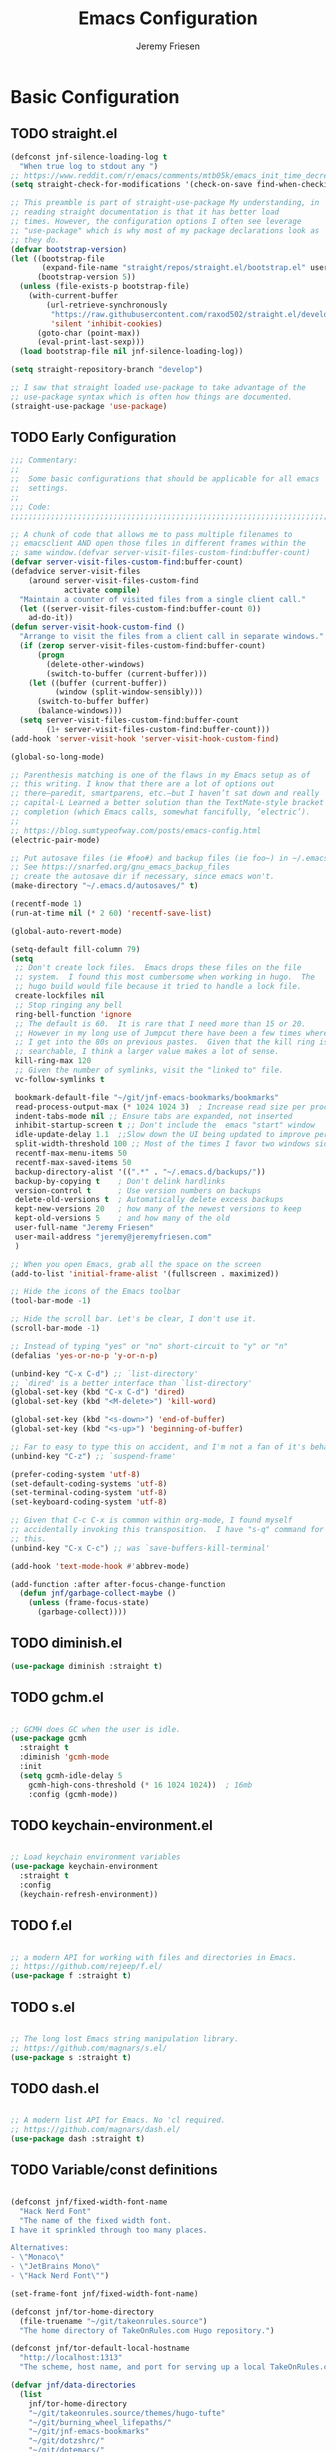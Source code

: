#+TITLE: Emacs Configuration
#+AUTHOR: Jeremy Friesen
#+EMAIL: jeremy@jeremyfriesen.com
#+STARTUP: overview

* Basic Configuration
** TODO straight.el

#+begin_src emacs-lisp
(defconst jnf-silence-loading-log t
  "When true log to stdout any ")
;; https://www.reddit.com/r/emacs/comments/mtb05k/emacs_init_time_decreased_65_after_i_realized_the/
(setq straight-check-for-modifications '(check-on-save find-when-checking))

;; This preamble is part of straight-use-package My understanding, in
;; reading straight documentation is that it has better load
;; times. However, the configuration options I often see leverage
;; "use-package" which is why most of my package declarations look as
;; they do.
(defvar bootstrap-version)
(let ((bootstrap-file
       (expand-file-name "straight/repos/straight.el/bootstrap.el" user-emacs-directory))
      (bootstrap-version 5))
  (unless (file-exists-p bootstrap-file)
    (with-current-buffer
        (url-retrieve-synchronously
         "https://raw.githubusercontent.com/raxod502/straight.el/develop/install.el"
         'silent 'inhibit-cookies)
      (goto-char (point-max))
      (eval-print-last-sexp)))
  (load bootstrap-file nil jnf-silence-loading-log))

(setq straight-repository-branch "develop")

;; I saw that straight loaded use-package to take advantage of the
;; use-package syntax which is often how things are documented.
(straight-use-package 'use-package)
#+end_src

** TODO Early Configuration
#+begin_src emacs-lisp
;;; Commentary:
;;
;;  Some basic configurations that should be applicable for all emacs
;;  settings.
;;
;;; Code:
;;;;;;;;;;;;;;;;;;;;;;;;;;;;;;;;;;;;;;;;;;;;;;;;;;;;;;;;;;;;;;;;;;;;;;;;;;;;;;;;

;; A chunk of code that allows me to pass multiple filenames to
;; emacsclient AND open those files in different frames within the
;; same window.(defvar server-visit-files-custom-find:buffer-count)
(defvar server-visit-files-custom-find:buffer-count)
(defadvice server-visit-files
    (around server-visit-files-custom-find
            activate compile)
  "Maintain a counter of visited files from a single client call."
  (let ((server-visit-files-custom-find:buffer-count 0))
    ad-do-it))
(defun server-visit-hook-custom-find ()
  "Arrange to visit the files from a client call in separate windows."
  (if (zerop server-visit-files-custom-find:buffer-count)
      (progn
        (delete-other-windows)
        (switch-to-buffer (current-buffer)))
    (let ((buffer (current-buffer))
          (window (split-window-sensibly)))
      (switch-to-buffer buffer)
      (balance-windows)))
  (setq server-visit-files-custom-find:buffer-count
        (1+ server-visit-files-custom-find:buffer-count)))
(add-hook 'server-visit-hook 'server-visit-hook-custom-find)

(global-so-long-mode)

;; Parenthesis matching is one of the flaws in my Emacs setup as of
;; this writing. I know that there are a lot of options out
;; there—paredit, smartparens, etc.—but I haven’t sat down and really
;; capital-L Learned a better solution than the TextMate-style bracket
;; completion (which Emacs calls, somewhat fancifully, ‘electric’).
;;
;; https://blog.sumtypeofway.com/posts/emacs-config.html
(electric-pair-mode)

;; Put autosave files (ie #foo#) and backup files (ie foo~) in ~/.emacs.d/.
;; See https://snarfed.org/gnu_emacs_backup_files
;; create the autosave dir if necessary, since emacs won't.
(make-directory "~/.emacs.d/autosaves/" t)

(recentf-mode 1)
(run-at-time nil (* 2 60) 'recentf-save-list)

(global-auto-revert-mode)

(setq-default fill-column 79)
(setq
 ;; Don't create lock files.  Emacs drops these files on the file
 ;; system.  I found this most cumbersome when working in hugo.  The
 ;; hugo build would file because it tried to handle a lock file.
 create-lockfiles nil
 ;; Stop ringing any bell
 ring-bell-function 'ignore
 ;; The default is 60.  It is rare that I need more than 15 or 20.
 ;; However in my long use of Jumpcut there have been a few times where
 ;; I get into the 80s on previous pastes.  Given that the kill ring is
 ;; searchable, I think a larger value makes a lot of sense.
 kill-ring-max 120
 ;; Given the number of symlinks, visit the "linked to" file.
 vc-follow-symlinks t

 bookmark-default-file "~/git/jnf-emacs-bookmarks/bookmarks"
 read-process-output-max (* 1024 1024 3)  ; Increase read size per process
 indent-tabs-mode nil ;; Ensure tabs are expanded, not inserted
 inhibit-startup-screen t ;; Don't include the  emacs "start" window
 idle-update-delay 1.1  ;;Slow down the UI being updated to improve performance
 split-width-threshold 100 ;; Most of the times I favor two windows side-by-side within a frame
 recentf-max-menu-items 50
 recentf-max-saved-items 50
 backup-directory-alist '((".*" . "~/.emacs.d/backups/"))
 backup-by-copying t    ; Don't delink hardlinks
 version-control t      ; Use version numbers on backups
 delete-old-versions t  ; Automatically delete excess backups
 kept-new-versions 20   ; how many of the newest versions to keep
 kept-old-versions 5    ; and how many of the old
 user-full-name "Jeremy Friesen"
 user-mail-address "jeremy@jeremyfriesen.com"
 )

;; When you open Emacs, grab all the space on the screen
(add-to-list 'initial-frame-alist '(fullscreen . maximized))

;; Hide the icons of the Emacs toolbar
(tool-bar-mode -1)

;; Hide the scroll bar. Let's be clear, I don't use it.
(scroll-bar-mode -1)

;; Instead of typing "yes" or "no" short-circuit to "y" or "n"
(defalias 'yes-or-no-p 'y-or-n-p)

(unbind-key "C-x C-d") ;; `list-directory'
;; `dired' is a better interface than `list-directory'
(global-set-key (kbd "C-x C-d") 'dired)
(global-set-key (kbd "<M-delete>") 'kill-word)

(global-set-key (kbd "<s-down>") 'end-of-buffer)
(global-set-key (kbd "<s-up>") 'beginning-of-buffer)

;; Far to easy to type this on accident, and I'm not a fan of it's behavior.
(unbind-key "C-z") ;; `suspend-frame'

(prefer-coding-system 'utf-8)
(set-default-coding-systems 'utf-8)
(set-terminal-coding-system 'utf-8)
(set-keyboard-coding-system 'utf-8)

;; Given that C-c C-x is common within org-mode, I found myself
;; accidentally invoking this transposition.  I have "s-q" command for
;; this.
(unbind-key "C-x C-c") ;; was `save-buffers-kill-terminal'

(add-hook 'text-mode-hook #'abbrev-mode)

(add-function :after after-focus-change-function
  (defun jnf/garbage-collect-maybe ()
    (unless (frame-focus-state)
      (garbage-collect))))
#+end_src

** TODO diminish.el
#+begin_src emacs-lisp
(use-package diminish :straight t)
#+end_src

** TODO gchm.el
#+begin_src emacs-lisp

;; GCMH does GC when the user is idle.
(use-package gcmh
  :straight t
  :diminish 'gcmh-mode
  :init
  (setq gcmh-idle-delay 5
	gcmh-high-cons-threshold (* 16 1024 1024))  ; 16mb
	:config (gcmh-mode))
#+end_src

** TODO keychain-environment.el
#+begin_src emacs-lisp

;; Load keychain environment variables
(use-package keychain-environment
  :straight t
  :config
  (keychain-refresh-environment))
#+end_src

** TODO f.el
#+begin_src emacs-lisp

;; a modern API for working with files and directories in Emacs.
;; https://github.com/rejeep/f.el/
(use-package f :straight t)
#+end_src

** TODO s.el
#+begin_src emacs-lisp

;; The long lost Emacs string manipulation library.
;; https://github.com/magnars/s.el/
(use-package s :straight t)
#+end_src

** TODO dash.el
#+begin_src emacs-lisp

;; A modern list API for Emacs. No 'cl required.
;; https://github.com/magnars/dash.el/
(use-package dash :straight t)
#+end_src

** TODO Variable/const definitions
#+begin_src emacs-lisp

(defconst jnf/fixed-width-font-name
  "Hack Nerd Font"
  "The name of the fixed width font.
I have it sprinkled through too many places.

Alternatives:
- \"Monaco\"
- \"JetBrains Mono\"
- \"Hack Nerd Font\"")

(set-frame-font jnf/fixed-width-font-name)

(defconst jnf/tor-home-directory
  (file-truename "~/git/takeonrules.source")
  "The home directory of TakeOnRules.com Hugo repository.")

(defconst jnf/tor-default-local-hostname
  "http://localhost:1313"
  "The scheme, host name, and port for serving up a local TakeOnRules.com.")

(defvar jnf/data-directories
  (list
    jnf/tor-home-directory
    "~/git/takeonrules.source/themes/hugo-tufte"
    "~/git/burning_wheel_lifepaths/"
    "~/git/jnf-emacs-bookmarks"
    "~/git/dotzshrc/"
    "~/git/dotemacs/"
    "~/git/org/"
    "~/git/org/archive"
    "~/git/org/daily"
    "~/git/org/public"
    "~/git/org/personal"
    "~/git/org/personal/thel-sector"
    "~/git/org/hesburgh-libraries"
    "~/git/org/forem"
    )
  "Relevant data directories for my day to day work.")
#+end_src

** TODO pretty-hydra.el
#+begin_src emacs-lisp

;; I use this package to "configure" menus, hence this is in the
;; config section.
(use-package pretty-hydra
  :straight (pretty-hydra
             :type git :host github :repo "jerrypnz/major-mode-hydra.el"
             :files (:defaults (:exclude "major-mode-hydra.el"))))
#+end_src

** TODO helpful.el
#+begin_src emacs-lisp
;; I have found this package quite "helpful"; When I want to know the
;; name of a function or key or variable, I can use the helpful
;; package.
(use-package helpful
  :straight t
  :after (all-the-icons pretty-hydra)
  :pretty-hydra
  ((:title (with-material "help_outline" "Helpful Menus") :quit-key "q" :exit t)
   ("Helpful"
    (
     ("b" embark-bindings "Bindings")
     ("c" helpful-command "Command")
     ("f" helpful-callable "Function (interactive)")
     ("F" helpful-function "Function (all)")
     ("k" helpful-key "Key")
     ("l" find-library "Find library")
     ("m" helpful-macro "Macro")
     ("p" helpful-at-point "Thing at point")
     ("v" helpful-variable "Variable")
     ("t" describe-text-properties "Text properties")
     )))
  :bind ("C-s-h" . helpful-hydra/body))
#+end_src

** TODO editorconfig.el
#+begin_src emacs-lisp

;; See https://editorconfig.org/#overview
(use-package editorconfig
  :straight t
  :diminish editorconfig-mode
  :config
  (editorconfig-mode 1))
#+end_src

* Display

I'm just going to trust themes.
#+begin_src emacs-lisp
(setq custom-safe-themes t)
#+end_src

** TODO modus-themes.el
#+begin_src emacs-lisp
  (use-package modus-themes
    ;; :straight (modus-themes :type built-in)
    :straight (:type git :host gitlab :repo "protesilaos/modus-themes" :branch "main")
    :init
    (setq
     modus-themes-bold-constructs t
     modus-themes-completions 'opinionated ; {nil,'moderate,'opinionated}
     modus-themes-diffs nil ; {nil,'desaturated,'fg-only}
     modus-themes-fringes 'intense ; {nil,'subtle,'intense}
     modus-themes-hl-line '(accented intense)
     modus-themes-intense-markup t
     modus-themes-links '(faint background)
     modus-themes-mixed-fonts t
     modus-themes-mode-line '(accented 3d)
     modus-themes-org-blocks 'gray-background
     modus-themes-paren-match '(bold intense)
     modus-themes-prompts '(intense accented)
     modus-themes-region '(bg-only accented)
     modus-themes-scale-headings t
     modus-themes-slanted-constructs t
     modus-themes-subtle-line-numbers t
     modus-themes-syntax '(alt-syntax yellow-comments green-strings)
     modus-themes-tabs-accented t
     modus-themes-headings
     '((1 . (variable-pitch light 1.6))
       (2 . (overline semibold 1.4))
       (3 . (monochrome overline 1.2))
       (4 . (overline 1.1))
       (t . (rainbow 1.05)))))

  (global-hl-line-mode)

  ;; Recommendation from https://protesilaos.com/emacs/modus-themes
  (setq x-underline-at-descent-line t)
#+end_src

** TODO lin.el
#+begin_src emacs-lisp
  (use-package lin
      :straight (lin :host gitlab :repo "protesilaos/lin")
      :config (lin-add-to-many-modes))
#+end_src

#+begin_src emacs-lisp
  ;; Based on system type, either load the OSX apperance (e.g. dark or
  ;; light) and load accordingly.
  (if (eq system-type 'darwin)
      (progn
	(defun jnf/dark ()
	  "Toggle system-wide Dark or Light setting."
	  (interactive)
	  (shell-command "osascript -e 'tell application \"System Events\" to tell appearance preferences to set dark mode to not dark mode'")
	  (jnf/emacs-theme-by-osx-appearance))

	(defalias 'modus-themes-toggle 'jnf/dark)
	(defun jnf/emacs-theme-by-osx-appearance ()
	  "Set theme based on OSX apperance state."
	  (if (equal "Dark" (substring (shell-command-to-string "defaults read -g AppleInterfaceStyle") 0 4))
	      (load-theme 'modus-vivendi)
	    (load-theme 'modus-operandi)))
	(jnf/emacs-theme-by-osx-appearance))
    (progn
      (defun modus-themes-toggle ()
	"Toggle between `modus-operandi' and `modus-vivendi' themes."
	(interactive)
	(if (eq (car custom-enabled-themes) 'modus-operandi)
	    (load-theme 'modus-vivendi)
	  (load-theme 'modus-operandi)))
      (load-theme 'modus-operandi)))
#+end_src

#+begin_src emacs-lisp

  ;;;;;;;;;;;;;;;;;;;;;;;;;;;;;;;;;;;;;;;;;;;;;;;;;;;;;;;;;;;;;;;;;;;;;;;;;;;;;;;;
  ;; BEGIN BLOCK
  ;;
  ;; With a quick bit of testing, it appears that the following
  ;; set-face-attribute declarations should be made after the theme
  ;; declarations.  When the following statements were declared before
  ;; the themes, and I toggled my theme, the font changed to something
  ;; unexpected.  With them declared after, I keep the fonts between
  ;; toggles.
  ;;
  ;; Main typeface, I'm toggling between "JetBrains Mono" and "Hack"
  (set-face-attribute 'default nil :family jnf/fixed-width-font-name :height 140)
  ;; Proportionately spaced typeface
  (set-face-attribute 'variable-pitch nil :family "ETBembo" :height 1.1)
  ;; Monospaced typeface
  (set-face-attribute 'fixed-pitch nil :family jnf/fixed-width-font-name :height 1.0)
  ;;
  ;; END BLOCK
  ;;;;;;;;;;;;;;;;;;;;;;;;;;;;;;;;;;;;;;;;;;;;;;;;;;;;;;;;;;;;;;;;;;;;;;;;;;;;;;;;

  (blink-cursor-mode t)
  ;; Doing a bit of configuration of my cursors
  (setq-default cursor-type 'bar)
#+end_src

** TODO all-the-icons.el

#+begin_src emacs-lisp
  ;; Useful for referential icons.
  (use-package all-the-icons
    :straight t
    :config
    ;; A convenience function to create a nice string
    (defun with-faicon (icon str &optional height v-adjust)
      "Displays an ICON  from Font Awesome icon.

   The STR identifies the icon and the HEIGHT and V-ADJUST provide
   the configuration."
      (s-concat (all-the-icons-faicon icon :v-adjust (or v-adjust 0) :height (or height 1)) " " str))

    (defun with-material (icon str &optional height v-adjust)
      "Displays an ICON  from Font Material icon.

   The STR identifies the icon and the HEIGHT and V-ADJUST provide
   the configuration."
      (s-concat (all-the-icons-material icon :v-adjust (or v-adjust 0) :height (or height 1)) " " str))

    (defun with-octicon (icon str &optional height v-adjust)
      "Displays an ICON  from Octicon icon.

   The STR identifies the icon and the HEIGHT and V-ADJUST provide
   the configuration."
      (s-concat (all-the-icons-octicon icon :v-adjust (or v-adjust 0) :height (or height 1)) " " str))

    (defun with-alltheicon (icon str &optional height v-adjust)
      "Displays an ICON  from All the Icons icon.

   The STR identifies the icon and the HEIGHT and V-ADJUST provide
   the configuration."
      (s-concat (all-the-icons-alltheicon icon :v-adjust (or v-adjust 0) :height (or height 1)) " " str)))
#+end_src

** TODO all-the-icons-dired.el
#+begin_src emacs-lisp
  ;; Disabled because on 2021-04-11 I got the following error:
  ;; *ERROR*: Symbol’s value as variable is void: file
  ;;
  ;; Incorporates file icons with file listings of dired
  (use-package all-the-icons-dired
    :straight t
    :after all-the-icons
    :hook (dired-mode . all-the-icons-dired-mode))
#+end_src

** TODO spaceline.el
#+begin_src emacs-lisp
  ;; A nice looking modeline enhancement
  (use-package spaceline
    :straight t)
#+end_src

** TODO spaceline-all-the-icons.el
#+begin_src emacs-lisp
  ;; Add some visual flair to the modeline enhancements
  (use-package spaceline-all-the-icons
    :straight t
    :after spaceline
    :config (spaceline-all-the-icons-theme))
#+end_src

** TODO popper.el

#+begin_src emacs-lisp
  ;; Ensuring that some windows are treated as popups (e.g., something
  ;; easier to dismiss, a bit more like the mini-buffer).
  (use-package popper
    :straight t
    :bind (("C-`" . jnf/popper))
    :config
    (defun jnf/popper (prefix_arg)
      "Call `popper-cycle', but with PREFIX_ARG invoke a less common popper method.

  With one PREFIX_ARG, `popper-toggle-latest'.
  With two (or more) PREFIX_ARG `popper-toggle-type'."
      (interactive "P")
      (let ((prefix (car prefix_arg)))
	(cond
	 ((not prefix)  (popper-cycle))
	 ((= prefix 4)  (popper-toggle-latest))
	 (t (popper-toggle-type)))))
    :init
    (setq popper-reference-buffers
	  '("\\*Messages\\*"
	    "Output\\*$"
	    "\\*Async Shell Command\\*"
	    help-mode
	    compilation-mode
	    "^\\*helpful.*\\*$"))
    (popper-mode +1)
    (popper-echo-mode +1))

#+end_src

** TODO ace-window.el
#+begin_src emacs-lisp
  ;; A window manager for emacs, allowing fast toggles between windows
  ;; as well as opening or moving those windows.
  ;; https://github.com/abo-abo/ace-window
  (use-package ace-window
    :straight t
    :bind (("M-o" . ace-window)))
#+end_src

** TODO Window Layout Functions
#+begin_src emacs-lisp
  ;;;;;;;;;;;;;;;;;;;;;;;;;;;;;;;;;;;;;;;;;;;;;;;;;;;;;;;;;;;;;;;;;;;;;;;;;;;;;;;;
  ;;; BEGIN frame and window quick setup
  (defun gk-layouts-3col ()
    "Three column layout.

  Tries to preserve the order of window buffers and active window."
    (interactive)
    ;; Record active window buffer.
    (let ((cbuf (current-buffer)))
      ;; Switch to leftmost window.
      (ignore-errors (cl-loop do (windmove-left)))
      (let ((buffers
	     (mapcar #'window-buffer (-take 3 (window-list))))
	    (width (/ (frame-width) 3)))
	(delete-other-windows)
	(split-window-horizontally width)
	(other-window 1)
	(split-window-horizontally)
	(other-window -1)
	(dolist (b buffers)
	  (switch-to-buffer b)
	  (other-window 1)))
      ;; Switch to previously visible buffer’s window.
      (select-window (get-buffer-window cbuf))))


  (defun gk-layouts-main-and-sidekicks ()
    "One horizontal split, the right window split in two.

  Tries to preserve the order of window buffers and active window."
    (interactive)
    ;; Record active window buffer.
    (let ((cbuf (current-buffer)))
      ;; Switch to leftmost window.
      (ignore-errors (cl-loop do (windmove-left)))
      (let ((buffers
	     (mapcar #'window-buffer (-take 3 (window-list)))))
	(delete-other-windows)
	(split-window-horizontally)
	(other-window 1)
	(split-window-vertically)
	(other-window -1)
	(dolist (b buffers)
	  (switch-to-buffer b)
	  (other-window 1)))
      ;; Switch to previously visible buffer’s window.
      (select-window (get-buffer-window cbuf))))

  (bind-key "C-x \\" #'gk-layouts-main-and-sidekicks)
  ;; END frame and window quick setup
  ;;;;;;;;;;;;;;;;;;;;;;;;;;;;;;;;;;;;;;;;;;;;;;;;;;;;;;;;;;;;;;;;;;;;;;;;;;;;;;;;
#+end_src

** TODO Scrolling functions
#+begin_src emacs-lisp
  ;; See https://www.reddit.com/r/emacs/comments/r7l3ar/how_do_you_scroll_half_a_page/
  (global-set-key (kbd "M-n") 'jnf/scroll-down-half-page)
  (defun jnf/scroll-down-half-page ()
    "Scroll down half a page while keeping the cursor centered"
    (interactive)
    (let ((ln (line-number-at-pos (point)))
	  (lmax (line-number-at-pos (point-max))))
      (cond ((= ln 1) (move-to-window-line nil))
	    ((= ln lmax) (recenter (window-end)))
	    (t (progn
		 (move-to-window-line -1)
		 (recenter))))))

  (global-set-key (kbd "M-p") 'jnf/scroll-up-half-page)
  (defun jnf/scroll-up-half-page ()
    "Scroll up half a page while keeping the cursor centered"
    (interactive)
    (let ((ln (line-number-at-pos (point)))
	  (lmax (line-number-at-pos (point-max))))
      (cond ((= ln 1) nil)
	    ((= ln lmax) (move-to-window-line nil))
	    (t (progn
		 (move-to-window-line 0)
		 (recenter))))))
#+end_src

* General Emacs Configuration

I tried enabling this, and found myself sometimes lost in a labyrinth of
minibuffers.  This change ensures that there’s only one.

#+begin_src emacs-lisp
  (setq enable-recursive-minibuffers nil)
#+end_src

** MacOS Specific

*** TODO grab-mac-link.el

#+begin_src emacs-lisp
  ;;; Commentary:
  ;;
  ;;  This package loads darwin specific packages; It assumes that both
  ;;  "use-package" and "straight-use-package" are loaded.
  ;;
  ;;; Code:
  ;; Adds the ability to grab a link from various OS X applications
  ;; Note, the sibling org-mac-link.  That package works within ORG mode
  ;; with an extended menu option, and assumes ORG styling.  They both
  ;; have the same keybinding as org-mode favors org-mac-link.
  (use-package grab-mac-link
    :straight t
    :config
    ;; A replacement function for existing grab-mac-link-make-html-link
    (defun jnf/grab-mac-link-make-html-link (url name)
      "Using HTML syntax, link to and cite the URL with the NAME."
      (format "<cite><a href=\"%s\" class=\"u-url p-name\" rel=\"cite\">%s</a></cite>" url name))
    ;; The function advice to override the default behavior
    (advice-add
     'grab-mac-link-make-html-link
     :override
     'jnf/grab-mac-link-make-html-link
     '((name . "jnf")))
    :bind (("C-c g" . grab-mac-link)))

  (eval-after-load "flyspell"
    '(progn
       (define-key flyspell-mouse-map [down-mouse-3] #'flyspell-correct-word)
       (define-key flyspell-mouse-map [mouse-3] #'undefined)))
#+end_src

*** TODO org-mac-link.el
#+begin_src emacs-lisp
  (use-package org-mac-link
    :ensure t
    :straight (org-mac-link :type git :host github :repo "jeremyf/org-mac-link")
    :defer t)
  (add-hook 'org-mode-hook (lambda ()
			     (define-key org-mode-map (kbd "C-c g") 'org-mac-grab-link)))

  (if (version< "27.0" emacs-version)
      (set-fontset-font
       "fontset-default" 'unicode "Apple Color Emoji" nil 'prepend)
    (set-fontset-font
     t 'symbol (font-spec :family "Apple Color Emoji") nil 'prepend))
#+end_src

*** TODO pdf-tools.el
#+begin_src emacs-lisp
  ;; Emacs comes with DocView built in.  pdf-tools is a replacement for
  ;; DocView.  I've found the rendered images a bit more crisp and the
  ;; interactions a bit more responsive.  However, I have not been able
  ;; to get `org-noter' working with `pdf-tools'.  `org-noter' provides
  ;; annotation services for PDFs.
  (use-package pdf-tools
    :pin manual ;; manually update
    :straight t
    :defer t
    :ensure t
    :config (pdf-tools-install) ;; initialise
    (setq-default pdf-view-display-size 'fit-page) ;; open pdfs scaled to fit page
    (setq pdf-annot-activate-created-annotations t) ;; automatically annotate highlights
    (define-key pdf-view-mode-map (kbd "C-s") 'isearch-forward);; use normal isearch
    )
#+end_src

*** TODO so-long.el
#+begin_src emacs-lisp

  ;; When we get to a REALLY long file or long line, emacs develops problems.
  ;; This mode helps overcome that.
  ;;
  (use-package so-long
    :ensure t
    :defer t
    :straight t
    :bind
    (:map so-long-mode-map
	  ("C-s" . isearch-forward)
	  ("C-r" . isearch-backward))
    :config
    (global-so-long-mode 1))
#+end_src

*** TODO dtache.el
#+begin_src emacs-lisp
  ;; May or may not be useful
  (use-package dtache
    :straight (dtache :host gitlab :repo "niklaseklund/dtache")
    :hook (after-init . dtache-setup)
    :bind (([remap async-shell-command] . dtache-shell-command)
	   :map dtache-shell-mode-map
	   ("C-c C-q" . dtache-detach-dwim)))
#+end_src

* Modes
Sometimes I want to edit svg files.  Often times if I open them directly in
Emacs, I want to edit them.  This setting helps with that default.  /Note:/
without this setting, Emacs will happily render the SVG as an image,

#+begin_src emacs-lisp
  (add-to-list `auto-mode-alist '("\\.svg\\'" . xml-mode))
#+end_src

** TODO emmet-mode.el
#+begin_src emacs-lisp
  (use-package emmet-mode
    :straight t
    :bind (("C-c C-e" . emmet-expand-yas ))
    :hook ((sgml-mode . emmet-mode)
	   (html-mode . emmet-mode)
	   (css-mode . emmet-mode)))
#+end_src

** TODO web-mode.el
#+begin_src emacs-lisp
  (use-package web-mode
    :straight t
    :config (setq web-mode-markup-indent-offset 2
		  web-mode-css-indent-offset 2
		  web-mode-code-indent-offset 2))
  (add-to-list 'auto-mode-alist '("\\.html?\\'" . web-mode))
  (add-to-list 'auto-mode-alist '("\\.erb\\'" . web-mode))

  ;; built-in, consider commenting
  ;; (use-package sgml-mode
  ;;   :straight nil
  ;;   :hook
  ;;   (html-mode . sgml-electric-tag-pair-mode)
  ;;   (html-mode . sgml-name-8bit-mode)
  ;;   :custom
  ;;   (sgml-basic-offset 2))
#+end_src

#+begin_src emacs-lisp
  (use-package plantuml-mode
    :config (setq plantuml-executable-path (concat (getenv "HB_PATH") "/bin/plantuml")
		  plantuml-default-exec-mode 'executable
		  org-plantuml-executable-path (concat (getenv "HB_PATH") "/bin/plantuml")
		  org-plantuml-exec-mode 'executable)
    :mode (("\\.plantuml\\'" . plantuml-mode))
    :straight t)
#+end_src

#+begin_src emacs-lisp
  (use-package json-mode :straight t)
#+end_src

Because JSON can be quite ugly, I want something to help tidy it up.
#+begin_src emacs-lisp
  (use-package json-reformat
    :straight t
    :after json-mode
    :init (setq json-reformat:indent-width 2))

#+end_src

** go-mode.el

Every so often I stumble upon a Go package.  The ~go-mode~ package gives me the
syntax highlighting that makes reading ~Go-lang~ tolerable.

#+begin_src emacs-lisp
  (use-package go-mode :straight t)
#+end_src

** TODO markdown-mode.el
#+begin_src emacs-lisp
  (use-package markdown-mode
    :straight t
    :hook ((markdown-mode . turn-on-visual-line-mode))
    ;; I use markdown for my blogging platform and very little else.
    ;; Hence, I have this keybind.
    :mode (("README\\.md\\'" . gfm-mode)
	   ("\\.md\\'" . markdown-mode)
	   ("\\.markdown\\'" . markdown-mode))
    :init (setq markdown-command "/usr/local/bin/pandoc"))
#+end_src

** TODO yaml-mode.el
#+begin_src emacs-lisp
  (use-package yaml-mode :straight t)
#+end_src

** TODO lua-mode.el
#+begin_src emacs-lisp
  (use-package lua-mode :straight t)
#+end_src

** TODO lua-mode.el
#+begin_src emacs-lisp
  (use-package git-modes :straight t)
#+end_src

* Support

** DONE ripgrep.el
For many years, I’ve used “The Silver Searcher”, or ~ag~ on the command
line.[fn:1].  However, [[https://github.com/BurntSushi/ripgrep][ripgrep]] provides even faster searching, with an almost
identical parameter list.

#+begin_src emacs-lisp
  (use-package ripgrep
    :init (setq ripgrep-arguments "--ignore-case")
    :straight t)
#+end_src

* Projects
** TODO projectile.el

Projectile provides convenient organization and commands to run over projects.

#+begin_src emacs-lisp
  (use-package projectile
    :straight t
    :diminish 'projectile-mode
    :config (projectile-mode 1)
    :custom (projectile-project-search-path '("~/git/"))
    :bind ("s-." . projectile-toggle-between-implementation-and-test))
#+end_src

/Note:/ The =CMD= + =.= is a carryover from my [[https://macromates.com][Textmate]] and [[https://www.sublimetext.com/][Sublime Text]] days.
That’s one of those hot-keys almost burned into soul.

* Completion
** DONE vertico.el
#+begin_src emacs-lisp
  (use-package vertico
    :straight t
    :config
    (vertico-mode)
    ;; Use `consult-completion-in-region' if Vertico is enabled.
    ;; Otherwise use the default `completion--in-region' function.
    (setq completion-in-region-function
	  (lambda (&rest args)
	    (apply (if vertico-mode
		       #'consult-completion-in-region
		     #'completion--in-region)
		   args)))
    (advice-add #'completing-read-multiple
		:override #'consult-completing-read-multiple)
    (setq vertico-cycle t))
#+end_src

*** Vertico Extensions

The ~vertico-indexed.elc~ extension adds a visual indicator of each candidate’s
index.  Further, I can type ~C-<num> ENT~ and select that candidate.  Often
it’s just as easy to navigate via ~TAB~ or ~C-n~ / ~C-p~ but the visual
indicator is a nice bit of polish.

#+begin_src emacs-lisp
  (load "~/.emacs.d/straight/build/vertico/extensions/vertico-indexed.elc"
	nil
	jnf-silence-loading-log)
  (vertico-indexed-mode)
#+end_src

I’ve commented out the ~vertico-buffer.elc~ extension.  When active, instead of
using the mini-buffer it creates a new window.  I’m uncertain how I fully feel
about this function.  When I activate it, I’m sometimes “surprised” at a
different experience from what I’m accustomed to in Emacs.  Then again, at
least I’m not trapped in the recursive mini-buffer challenges.

#+begin_src emacs-lisp
  (load "~/.emacs.d/straight/build/vertico/extensions/vertico-buffer.elc"
	nil
	jnf-silence-loading-log)
  (vertico-buffer-mode)
  (setq vertico-buffer-display-action
	'(display-buffer-at-bottom (window-height . 15)))
#+end_src

The ~vertico-repeat.elc~ extension does one simple thing: it remembers and
gives quick access to the last command you entered in the “minibuffer.”  This
can be super userful if I built up a complicated ~consult-ripgrep~.

#+begin_src emacs-lisp
  (load "~/.emacs.d/straight/build/vertico/extensions/vertico-repeat.elc"
	nil
	jnf-silence-loading-log)
  (global-set-key (kbd "M-r") #'vertico-repeat)
  (add-hook 'minibuffer-setup-hook #'vertico-repeat-save)
#+end_src

Related to, but independent of ~vertico-repeat.elc~ is enabling
~savehist-mode~.  With that enabled, I have access to a few dozen of the last
minibuffer commands I issued.  These are, by default, in ~\~/.emacs.d/history~.

#+begin_src emacs-lisp
  (savehist-mode 1)
#+end_src

** Emacs Adjustments for Completion

What follows is adjustments to emacs settings as they relate to completion.

#+begin_src emacs-lisp
  (use-package emacs
    :init
    ;; TAB cycle if there are only few candidates
    (setq completion-cycle-threshold 3)

    ;; Enable indentation+completion using the TAB key.
    ;; `completion-at-point' is often bound to M-TAB.
    (setq tab-always-indent 'complete)

    ;; Add prompt indicator to `completing-read-multiple'.
    ;; Alternatively try `consult-completing-read-multiple'.
    (defun crm-indicator (args)
      (cons (concat "[CRM] " (car args)) (cdr args)))
    (advice-add #'completing-read-multiple :filter-args #'crm-indicator)

    ;; Do not allow the cursor in the minibuffer prompt
    (setq minibuffer-prompt-properties
	  '(read-only t cursor-intangible t face minibuffer-prompt))
    (add-hook 'minibuffer-setup-hook #'cursor-intangible-mode))
#+end_src

** DONE marginalia.el

The ~marginalia~ package provides annotations to minibuffer completions; I
shudder to think how hard it would be to navigate Emacs’s ~M-x~ command without
annotations.

#+begin_src emacs-lisp
  (use-package marginalia
    :straight t
    :init (marginalia-mode))
#+end_src

/Note:/ The declaration of ~marginalia-mode~ must be in the ~;init~ section.
This ensures that it is enabled right away.  It also forces the loading of the
package.

** TODO consult.el

#+begin_src emacs-lisp
  ;; Example configuration for Consult
  ;; https://github.com/minad/consult
  (use-package consult
    :straight t
    ;; Replace bindings. Lazily loaded due by `use-package'.
    :bind (;; C-c bindings (mode-specific-map)
	   ("C-c h" . consult-history)
	   ;; ("C-c m" . consult-mode-command)
	   ("C-c b" . consult-bookmark)
	   ("C-c k" . consult-kmacro)
	   ;; C-x bindings (ctl-x-map)
	   ("C-x M-:" . consult-complex-command)     ;; orig. repeat-complet-command
	   ("C-x b" . consult-buffer)                ;; orig. switch-to-buffer
	   ("s-b" . consult-buffer)                ;; orig. switch-to-buffer
	   ("C-x 4 b" . consult-buffer-other-window) ;; orig. switch-to-buffer-other-window
	   ("C-s-b" . consult-buffer-other-window)
	   ("C-x 5 b" . consult-buffer-other-frame)  ;; orig. switch-to-buffer-other-frame
	   ;; Custom M-# bindings for fast register access
	   ("M-#" . consult-register-load)
	   ("M-'" . consult-register-store)          ;; orig. abbrev-prefix-mark (unrelated)
	   ("C-M-#" . consult-register)
	   ;; Other custom bindings
	   ("M-y" . consult-yank-from-kill-ring)                ;; orig. yank-pop
	   ("<help> a" . consult-apropos)            ;; orig. apropos-command
	   ;; M-g bindings (goto-map)
	   ("M-g e" . consult-compile-error)
	   ("M-g g" . consult-goto-line)             ;; orig. goto-line
	   ("M-g M-g" . consult-goto-line)           ;; orig. goto-line
	   ("s-l" . consult-goto-line)           ;; orig. goto-line
	   ("M-g o" . consult-outline)
	   ("M-g m" . consult-mark)
	   ("M-g k" . consult-global-mark)
	   ("C-x C-SPC" . consult-mark)
	   ("M-g i" . consult-imenu)
	   ("M-g I" . consult-imenu-multi)
	   ;; M-s bindings (search-map)
	   ("M-s f" . consult-find)
	   ("M-s L" . consult-locate)
	   ("M-s g" . consult-grep)
	   ("M-s G" . consult-git-grep)
	   ("M-s r" . consult-ripgrep)
	   ("C-c f" . consult-ripgrep)
	   ("M-s l" . consult-line)
	   ("M-s m" . consult-multi-occur)
	   ("M-s k" . consult-keep-lines)
	   ("M-s u" . consult-focus-lines)
	   ;; Customizations that map to ivy
	   ("s-r" . consult-recent-file) ;; Deprecate
	   ("C-c r" . consult-recent-file)
	   ("C-c o" . consult-file-externally)
	   ("C-y" . yank)
	   ("C-s" . consult-line) ;; I've long favored Swiper mapped to c-s
	   ;; Isearch integration
	   ("M-s e" . consult-isearch)
	   ;; ("s-t" . jnf/consult-find-using-fd)
	   ;; ("s-3" . consult-imenu-multi)
	   :map isearch-mode-map
	   ("M-e" . consult-isearch)                 ;; orig. isearch-edit-string
	   ("M-s e" . consult-isearch)               ;; orig. isearch-edit-string
	   ("M-s l" . consult-line))                 ;; required by consult-line to detect isearch

    ;; The :init configuration is always executed (Not lazy)
    :init

    ;; Optionally configure the register formatting. This improves the register
    ;; preview for `consult-register', `consult-register-load',
    ;; `consult-register-store' and the Emacs built-ins.
    (setq register-preview-delay 0
	  register-preview-function #'consult-register-format)


    ;; From https://github.com/minad/consult/wiki#find-files-using-fd
    ;; Note: this requires lexical binding
    (defun jnf/consult-find-using-fd (&optional dir initial)
      "Find project files.

  A replacement for `projectile-find-file'."
      (interactive "P")
      (let ((consult-find-command "fd --color=never --hidden --exclude .git/ --full-path ARG OPTS"))
	(consult-find dir initial)))

    (defun jnf/consult-line (consult-line-function &rest rest)
      "Advising function around `CONSULT-LINE-FUNCTION'.

  When there's an active region, use that as the first parameter
  for `CONSULT-LINE-FUNCTION'.  Otherwise, use the current word as
  the first parameter.  This function handles the `REST' of the
  parameters."
      (interactive)
      (apply consult-line-function
	     (if (use-region-p) (buffer-substring (region-beginning) (region-end)))
	     rest))

    (defun jnf/consult-ripgrep (consult-ripgrep-function &optional dir &rest rest)
      "Use region or thing at point to populate initial parameter for `CONSULT-RIPGREP-FUNCTION'.

  When there's an active region, use that as the initial parameter
  for the `CONSULT-RIPGREP-FUNCTION'.  Otherwise, use the thing at
  point.

  `DIR' use the universal argument (e.g. C-u prefix) to first set
  the directory.  `REST' is passed to the `CONSULT-RIPGREP-FUNCTION'."
      (interactive "P")
      (apply consult-ripgrep-function
	     dir
	     (if (use-region-p) (buffer-substring (region-beginning) (region-end)))
	     rest))

    ;; Optionally tweak the register preview window.
    ;; This adds thin lines, sorting and hides the mode line of the window.
    (advice-add #'register-preview :override #'consult-register-window)
    (advice-add #'consult-line :around #'jnf/consult-line '((name . "wrapper")))
    (advice-add #'consult-ripgrep :around #'jnf/consult-ripgrep '((name . "wrapper")))

    ;; Use Consult to select xref locations with preview
    (setq xref-show-xrefs-function #'consult-xref
	  xref-show-definitions-function #'consult-xref)

    ;; Updating the default to include "--ignore-case"
    (setq consult-ripgrep-command "rg --null --line-buffered --color=ansi --max-columns=1000 --ignore-case --no-heading --line-number . -e ARG OPTS")

    ;; Configure other variables and modes in the :config section,
    ;; after lazily loading the package.
    :config

    ;; Optionally configure preview. Note that the preview-key can also be
    ;; configured on a per-command basis via `consult-config'. The default value
    ;; is 'any, such that any key triggers the preview.
    ;; (setq consult-preview-key 'any)
    ;; (setq consult-preview-key (kbd "M-p"))
    ;; (setq consult-preview-key (list (kbd "<S-down>") (kbd "<S-up>")))

    ;; Optionally configure the narrowing key.
    ;; Both < and C-+ work reasonably well.
    (setq consult-narrow-key "<") ;; (kbd "C-+")

    ;; Optionally make narrowing help available in the minibuffer.
    ;; Probably not needed if you are using which-key.
    ;; (define-key consult-narrow-map (vconcat consult-narrow-key "?") #'consult-narrow-help)

    ;; Optionally configure a function which returns the project root directory.
    ;; There are multiple reasonable alternatives to chose from:
    ;; * projectile-project-root
    ;; * vc-root-dir
    ;; * project-roots
    ;; * locate-dominating-file
    (autoload 'projectile-project-root "projectile")
    (setq consult-project-root-function #'projectile-project-root)
    ;; (setq consult-project-root-function
    ;;       (lambda ()
    ;;         (when-let (project (project-current))
    ;;           (car (project-roots project)))))
    ;; (setq consult-project-root-function #'vc-root-dir)
    ;; (setq consult-project-root-function
    ;;       (lambda () (locate-dominating-file "." ".git")))
    )

#+end_src

** TODO consult-flycheck.el
#+begin_src emacs-lisp
  ;; Optionally add the `consult-flycheck' command.
  (use-package consult-flycheck
    :straight t
    :bind (:map flycheck-command-map
		("!" . consult-flycheck)))
#+end_src

** TODO embark.el
#+begin_src emacs-lisp

  ;; https://github.com/oantolin/embark
  (use-package embark
    :straight t
    :bind
    (("C-." . embark-act)       ;; pick some comfortable binding
     ("M-." . embark-dwim)
     ("C-s-e" . embark-export)
     ("C-h b" . embark-bindings))
    :init
    ;; Optionally replace the key help with a completing-read interface
    (setq prefix-help-command #'embark-prefix-help-command)
    :config

    ;;; BEGIN embark key macro target
    (defun embark-kmacro-target ()
      "Target a textual kmacro in braces."
      (save-excursion
	(let ((beg (progn (skip-chars-backward "^{}\n") (point)))
	      (end (progn (skip-chars-forward "^{}\n") (point))))
	  (when (and (eq (char-before beg) ?{) (eq (char-after end) ?}))
	    `(kmacro ,(buffer-substring-no-properties beg end)
		     . (,(1- beg) . ,(1+ end)))))))

    (add-to-list 'embark-target-finders 'embark-kmacro-target)

    (defun embark-kmacro-run (arg kmacro)
      (interactive "p\nsKmacro: ")
      (kmacro-call-macro arg t nil (kbd kmacro)))

    (defun embark-kmacro-save (kmacro)
      (interactive "sKmacro: ")
      (kmacro-push-ring)
      (setq last-kbd-macro (kbd kmacro)))

    (defun embark-kmacro-name (kmacro name)
      (interactive "sKmacro: \nSName: ")
      (let ((last-kbd-macro (kbd kmacro)))
	(kmacro-name-last-macro name)))

    (defun embark-kmacro-bind (kmacro)
      (interactive "sKmacro: \n")
      (let ((last-kbd-macro (kbd kmacro)))
	(kmacro-bind-to-key nil)))

    (embark-define-keymap embark-kmacro-map
			  "Actions on kmacros."
			  ("RET" embark-kmacro-run)
			  ("s" embark-kmacro-save)
			  ("n" embark-kmacro-name)
			  ("b" embark-kmacro-bind))

    (add-to-list 'embark-keymap-alist '(kmacro . embark-kmacro-map))
    ;;; END embark key macro target
    (setq embark-action-indicator
	  (lambda (map &optional _target)
	    (which-key--show-keymap "Embark" map nil nil 'no-paging)
	    #'which-key--hide-popup-ignore-command)
	  embark-become-indicator embark-action-indicator)
    ;; Hide the mode line of the Embark live/completions buffers
    (add-to-list 'display-buffer-alist
		 '("\\`\\*Embark Collect \\(Live\\|Completions\\)\\*"
		   nil
		   (window-parameters (mode-line-format . none)))))

#+end_src

** TODO embark-consult.el

#+begin_src emacs-lisp

  ;; Consult users will also want the embark-consult package.
  (use-package embark-consult
    :straight t
    :after (embark consult)
    :demand t ; only necessary if you have the hook below
    ;; if you want to have consult previews as you move around an
    ;; auto-updating embark collect buffer
    :hook
    (embark-collect-mode . embark-consult-preview-minor-mode))
#+end_src

** TODO wgrep.el

#+begin_src emacs-lisp

  ;; Useful for editing grep results:
  ;;
  ;; 1) "C-c f" invoke `consult-ripgrep'
  ;; 2) "C-s-e" invoke `embark-export' (On OS X map that's Ctrl+Cmd+e)
  ;; 3) "e" or "C-c C-p" invoke `wgrep-change-to-wgrep-mode'
  ;; 4) Save or cancel
  ;;    a) Save: "C-x C-s" invoke `save-buffer' (or "C-c C-c")
  ;;    b) Cancel: "C-c C-k"
  (use-package wgrep
    :after (embark-consult ripgrep)
    :straight t
    :bind (:map wgrep-mode-map
		;; Added keybinding to echo Magit behavior
		("C-c C-c" . save-buffer)
		:map grep-mode-map
		("e" . wgrep-change-to-wgrep-mode)
		:map ripgrep-search-mode-map
		("e" . wgrep-change-to-wgrep-mode)))
#+end_src

** TODO consult-lsp.el


#+begin_src emacs-lisp
  ;; https://github.com/gagbo/consult-lsp
  (use-package consult-lsp
    :after (consult lsp-mode)
    :straight (consult-lsp :host github :type git :repo "gagbo/consult-lsp")
    :config
    (define-key lsp-mode-map [remap xref-find-apropos] #'consult-lsp-symbols)
    (consult-lsp-marginalia-mode)
    :commands consult-lsp-symbols)
#+end_src

** DONE orderless.el

The [[https://github.com/minad/orderless][orderless]] package provides completion tooling for non-strict word order.  I
spent considerable time reading through the [[https://github.com/minad/consult/wiki][Orderless section of Consult’s
wiki]].

As configured the orderless completion recognizes the following “switches”:

- Flex (~\~~) :: Just start typing characters and you’ll get matches that have
  those characters
- File Extension (~\.ext~) :: Match files with this extension.
- Regexp ~^.$~ :: Use some regular expression syntax
  - ~^~ matching beginning
  - ~.~ any ol’ character
  - ~$~ matching ending
- Initialism (~`~) :: In ~M-x~ when I typed ~`pl~ the ~previous-line~ function
  was a top match.  The initialism switch “explodes” the characters and says
  match methods who’s words start with those characters.
- Not Literal ~!~ :: Exclude candidates that match the literal
  (e.g. ~!previous~ won’t show ~previous-line~ in the ~M-x~ completion).
- Literal ~=~ :: No “fuzzy buziness”, just match exactly what I typed.

There is another case (e.g. ~%~ character fold) that I don’t yet understand.

More on these component matchings styles is available at [[https://github.com/minad/orderless#component-matching-styles][github.com/minad/orderless]].

#+begin_src emacs-lisp
  (use-package orderless
    :straight t
    :config
    (defvar +orderless-dispatch-alist
      '((?% . char-fold-to-regexp)
	(?! . orderless-without-literal)
	(?`. orderless-initialism)
	(?= . orderless-literal)
	(?~ . orderless-flex)))
    (defun +orderless-dispatch (pattern index _total)
      (cond
       ;; Ensure that $ works with Consult commands, which add disambiguation suffixes
       ((string-suffix-p "$" pattern)
	`(orderless-regexp . ,(concat (substring pattern 0 -1) "[\x100000-\x10FFFD]*$")))
       ;; File extensions
       ((and
	 ;; Completing filename or eshell
	 (or minibuffer-completing-file-name
	     (derived-mode-p 'eshell-mode))
	 ;; File extension
	 (string-match-p "\\`\\.." pattern))
	`(orderless-regexp . ,(concat "\\." (substring pattern 1) "[\x100000-\x10FFFD]*$")))
       ;; Ignore single !
       ((string= "!" pattern) `(orderless-literal . ""))
       ;; Prefix and suffix
       ((if-let (x (assq (aref pattern 0) +orderless-dispatch-alist))
	    (cons (cdr x) (substring pattern 1))
	  (when-let (x (assq (aref pattern (1- (length pattern))) +orderless-dispatch-alist))
	    (cons (cdr x) (substring pattern 0 -1)))))))

    ;; Define orderless style with initialism by default
    (orderless-define-completion-style +orderless-with-initialism
      (orderless-matching-styles '(orderless-initialism orderless-literal orderless-regexp)))

    ;; Certain dynamic completion tables (completion-table-dynamic)
    ;; do not work properly with orderless. One can add basic as a fallback.
    ;; Basic will only be used when orderless fails, which happens only for
    ;; these special tables.
    (setq completion-styles '(orderless basic)
	  completion-category-defaults nil
	    ;;; Enable partial-completion for files.
	    ;;; Either give orderless precedence or partial-completion.
	    ;;; Note that completion-category-overrides is not really an override,
	    ;;; but rather prepended to the default completion-styles.
	  ;; completion-category-overrides '((file (styles orderless partial-completion))) ;; orderless is tried first
	  completion-category-overrides '((file (styles partial-completion)) ;; partial-completion is tried first
					  ;; enable initialism by default for symbols
					  (command (styles +orderless-with-initialism))
					  (variable (styles +orderless-with-initialism))
					  (symbol (styles +orderless-with-initialism)))
	  orderless-component-separator #'orderless-escapable-split-on-space ;; allow escaping space with backslash!
	  orderless-style-dispatchers '(+orderless-dispatch)))
#+end_src

** DONE consult-projectile.el

The ~consult-projectile.el~ package provides a function I use everyday: ~M-x
consult-projectile~.  When I invoke ~consult-projectile~, I have the file
completion for the current project.  I can also type =b= + =SPACE= to narrow my
initial search to open buffers in the project.  Or =p= + =space= to narrow to
other projects; and then select a file within that project.


#+begin_src emacs-lisp
  (use-package consult-projectile
    :straight (consult-projectile
	       :type git
	       :host gitlab
	       :repo "OlMon/consult-projectile"
	       :branch "master")
    :bind ("s-t" . consult-projectile))
#+end_src

/Note:/ The =CMD= + =t= (e.g. ~s-t~ in Emacs) is a carryover from my [[https://macromates.com][Textmate]]
and [[https://www.sublimetext.com/][Sublime Text]] days.  More than any other key combination, that one is
entirely muscle memory.

* Window Manipulation
** DONE Tab Line

Show tabs in the current window.  The tab system is something I wrestle with,
but I appreciate it’s existence.  These configurations make it easier to use.

#+begin_src emacs-lisp
  (global-tab-line-mode t)
  (global-set-key (kbd "s-{") 'previous-buffer)
  (global-set-key (kbd "s-}") 'next-buffer)
#+end_src

** TODO buffer-move.el

From [[https://github.com/lukhas/buffer-move][lukhas/buffer-move]], this package helps me quickly move a window elsewhere.
As of <2022-02-01 Tue>, I don’t often use this command.  Consider it “on
notice” for removal.

#+begin_src emacs-lisp
  (use-package buffer-move
    :straight t
    :bind ("<C-s-f12>" . buf-move))
#+end_src

* Text Manipulation

** DONE titlecase.el

The rules of “titlecase” are confounding.  The ~titlecase.el~ package provides
numerous ways to cast a string to “titlecase.”  I chose wikipedia style as a
quasi-opinionated compromise.

#+begin_src emacs-lisp
  (use-package titlecase
    :straight (titlecase :host github :repo "duckwork/titlecase.el")
    :custom (titlecase-style 'wikipedia))
#+end_src

* Utilities

** TODO jnf/eval-region-dwim()
#+begin_src emacs-lisp
  (define-key emacs-lisp-mode-map (kbd "C-c C-c") 'jnf/eval-region-dwim)
  (define-key lisp-interaction-mode-map (kbd "C-c C-c") 'jnf/eval-region-dwim)
  (defun jnf/eval-region-dwim ()
    "When region is active, evaluate it and kill the mark. Else,
    evaluate the whole buffer."
    (interactive)
    (if (not (region-active-p))
	(progn
	  (message "Evaluating buffer...")
	  (eval-buffer))
      (progn
	(message "Evaluating region...")
	(eval-region (region-beginning) (region-end)))
      (setq-local deactivate-mark t)))
#+end_src

** TODO jnf/toggle-osx-alternate-modifier()
#+begin_src emacs-lisp

  ;; On  I use ⌘ as meta and prefer ⌥ to do nothing so I can still insert special characters easily.
  ;;
  ;; (setq mac-command-modifier 'meta
  ;;       mac-option-modifier 'none)

  ;; (setq mac-right-option-modifier nil) ;; Disable Emacs capturing meta-key and fall back to OS X (useful for diacritics)
  ;;
  ;; (setq mac-right-option-modifier 'meta) ;; Enable Emacs capturing meta-key, so right M-x will execute extended command


  (defun jnf/toggle-osx-alternate-modifier ()
    "Toggle native OS-X Option modifier
  setting (e.g. ns-alternate-modifier)."
    (interactive)
    (if ns-alternate-modifier
	(progn (setq ns-alternate-modifier nil)
	       (message "Enabling OS X native Option modifier"))
      (progn (setq ns-alternate-modifier 'meta)
	     (message "Disabling OX X native Option modifier (e.g. Option as Meta)"))))
  (global-set-key (kbd "C-x /") 'jnf/toggle-osx-alternate-modifier)
#+end_src

** TODO jnf/git-data-sync()
#+begin_src emacs-lisp
(cl-defun jnf/git-data-sync (&optional (directories jnf/data-directories))
  "Synchronize DIRECTORIES with git pull/push.

By default the DIRECTORIES are `jnf/data-directories'"
  (interactive)
  (message "Synchronizing local git repos...")
  (dolist (path directories)
    (if (f-dir-p (file-truename path))
        (progn
          (message (concat "Syncing \"" path "\"..."))
          (shell-command-to-string
           (concat
            "cd " path
            " && git pull --rebase"
            " && git push -u --force-with-lease")))
      (message (concat "Skipping missing directory \"" path "\"...")))
    (message "Finished synchronizing local git repos.")))
#+end_src
** TODO hammerspoon

#+begin_src emacs-lisp
  (when (file-directory-p
	 "~/git/dotzshrc/symlinks/.hammerspoon/Spoons/editWithEmacs.spoon")
    (load
     "~/git/dotzshrc/symlinks/.hammerspoon/Spoons/editWithEmacs.spoon/hammerspoon.el"
     nil
     jnf-silence-loading-log))
#+end_src

* Footnotes

[fn:1] “Ag” is the chemical symbol for the Silver element.
